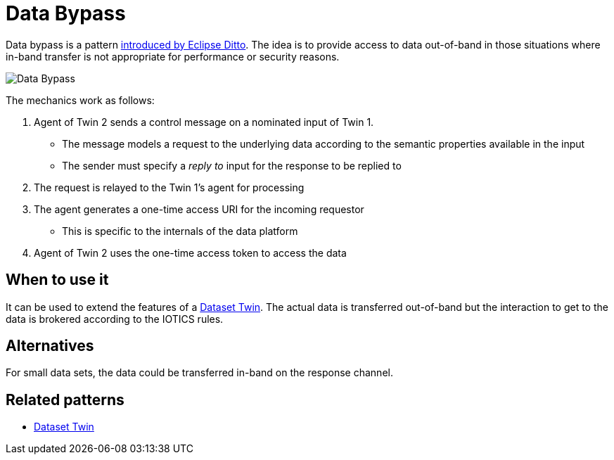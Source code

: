 ifdef::env-github[]
:relfileprefix: 
:relfilesuffix: .adoc
xref:index.adoc[Index]
endif::[]

= Data Bypass

Data bypass is a pattern https://www.eclipse.org/ditto/advanced-data-by-pass.html[introduced by Eclipse Ditto].
The idea is to provide access to data out-of-band in those situations where in-band transfer is not appropriate for performance or security reasons.

image::images/data_bypass.png[Data Bypass]

The mechanics work as follows:

. Agent of Twin 2 sends a control message on a nominated input of Twin 1.
 ** The message models a request to the underlying data according to the semantic properties available in the input
 ** The sender must specify a _reply to_ input for the response to be replied to
. The request is relayed to the Twin 1's agent for processing
. The agent generates a one-time access URI for the incoming requestor
 ** This is specific to the internals of the data platform
. Agent of Twin 2 uses the one-time access token to access the data

== When to use it

It can be used to extend the features of a xref:{relfileprefix}dataset_twin{relfilesuffix}[Dataset Twin].
The actual data is transferred out-of-band but the interaction to get to the data is brokered according to the IOTICS rules.

== Alternatives

For small data sets, the data could be transferred in-band on the response channel.

== Related patterns

* xref:{relfileprefix}dataset_twin{relfilesuffix}[Dataset Twin]
